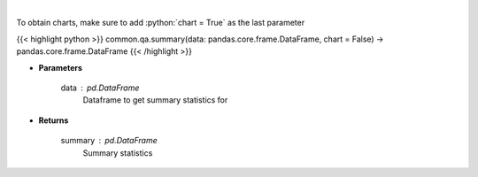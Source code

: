 .. role:: python(code)
    :language: python
    :class: highlight

|

.. raw:: html

    <h3>
    > Print summary statistics
    </h3>

To obtain charts, make sure to add :python:`chart = True` as the last parameter

{{< highlight python >}}
common.qa.summary(data: pandas.core.frame.DataFrame, chart = False) -> pandas.core.frame.DataFrame
{{< /highlight >}}

* **Parameters**

    data : pd.DataFrame
        Dataframe to get summary statistics for

    
* **Returns**

    summary : pd.DataFrame
        Summary statistics
    